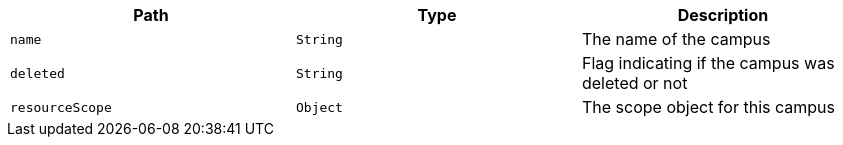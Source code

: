 |===
|Path|Type|Description

|`name`
|`String`
|The name of the campus

|`deleted`
|`String`
|Flag indicating if the campus was deleted or not

|`resourceScope`
|`Object`
|The scope object for this campus

|===